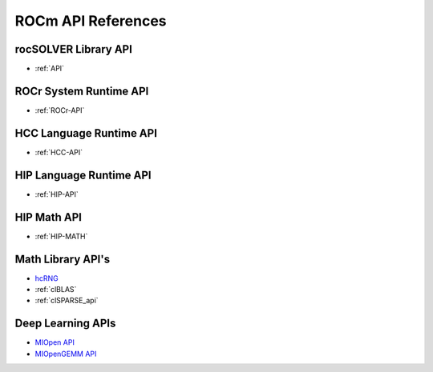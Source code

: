 
.. _ROCm-API-References:

=====================
ROCm API References
=====================

rocSOLVER Library API
========================

*  :ref:`API`

ROCr System Runtime API
========================

*  :ref:`ROCr-API`

HCC Language Runtime API
========================

* :ref:`HCC-API`

HIP Language Runtime API
========================
* :ref:`HIP-API`

HIP Math API
====================

* :ref:`HIP-MATH`


Math Library API's
====================
* `hcRNG <http://hcrng-documentation.readthedocs.io/en/latest/>`_

*  :ref:`clBLAS`

*  :ref:`clSPARSE_api`


Deep Learning APIs
====================

* `MIOpen API <https://rocmsoftwareplatform.github.io/MIOpen/doc/html/>`_

* `MIOpenGEMM API <https://rocmsoftwareplatform.github.io/MIOpenGEMM/doc/html/>`_










